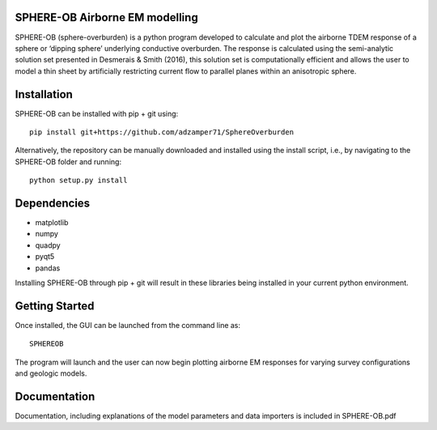 SPHERE-OB Airborne EM modelling 
====

SPHERE-OB (sphere-overburden) is a python program developed to calculate and plot the airborne TDEM response of a sphere or ‘dipping sphere’ underlying conductive overburden. 
The response is calculated using the semi-analytic solution set presented in Desmerais & Smith (2016), this solution set is computationally efficient and allows the user to model a thin sheet by artificially restricting current flow to parallel planes within an anisotropic sphere.

Installation
====

SPHERE-OB can be installed with pip + git using::

	pip install git+https://github.com/adzamper71/SphereOverburden

Alternatively, the repository can be manually downloaded and installed using the install script, i.e., by navigating to the SPHERE-OB folder and running::

	python setup.py install


Dependencies
====

* matplotlib
* numpy
* quadpy
* pyqt5
* pandas

Installing SPHERE-OB through pip + git will result in these libraries being installed in your current python environment.

Getting Started
====

Once installed, the GUI can be launched from the command line as::

	SPHEREOB

The program will launch and the user can now begin plotting airborne EM responses for varying survey configurations and geologic models.

Documentation
====

Documentation, including explanations of the model parameters and data importers is included in SPHERE-OB.pdf
